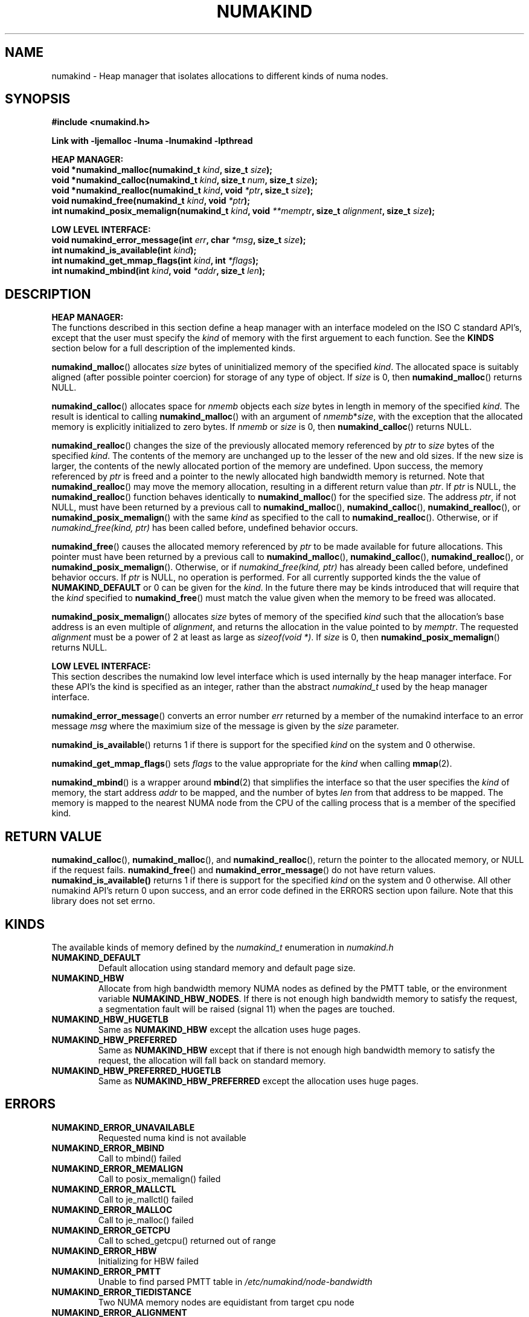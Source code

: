 .\"
.\" Copyright (C) 2014 Intel Corperation.
.\" All rights reserved.
.\"
.\" Redistribution and use in source and binary forms, with or without
.\" modification, are permitted provided that the following conditions are met:
.\" 1. Redistributions of source code must retain the above copyright notice(s),
.\"    this list of conditions and the following disclaimer.
.\" 2. Redistributions in binary form must reproduce the above copyright notice(s),
.\"    this list of conditions and the following disclaimer in the documentation
.\"    and/or other materials provided with the distribution.
.\"
.\" THIS SOFTWARE IS PROVIDED BY THE COPYRIGHT HOLDER(S) ``AS IS'' AND ANY EXPRESS
.\" OR IMPLIED WARRANTIES, INCLUDING, BUT NOT LIMITED TO, THE IMPLIED WARRANTIES OF
.\" MERCHANTABILITY AND FITNESS FOR A PARTICULAR PURPOSE ARE DISCLAIMED.  IN NO
.\" EVENT SHALL THE COPYRIGHT HOLDER(S) BE LIABLE FOR ANY DIRECT, INDIRECT,
.\" INCIDENTAL, SPECIAL, EXEMPLARY, OR CONSEQUENTIAL DAMAGES (INCLUDING, BUT NOT
.\" LIMITED TO, PROCUREMENT OF SUBSTITUTE GOODS OR SERVICES; LOSS OF USE, DATA, OR
.\" PROFITS; OR BUSINESS INTERRUPTION) HOWEVER CAUSED AND ON ANY THEORY OF
.\" LIABILITY, WHETHER IN CONTRACT, STRICT LIABILITY, OR TORT (INCLUDING NEGLIGENCE
.\" OR OTHERWISE) ARISING IN ANY WAY OUT OF THE USE OF THIS SOFTWARE, EVEN IF
.\" ADVISED OF THE POSSIBILITY OF SUCH DAMAGE.
.\"
.TH "NUMAKIND" 3 "25 May 2014" "Intel Corporation" "NUMAKIND" \" -*- nroff -*-
.SH "NAME"
numakind \- Heap manager that isolates allocations to different kinds of numa nodes.
.SH "SYNOPSIS"
.nf
.B #include <numakind.h>
.sp
.B Link with -ljemalloc -lnuma -lnumakind -lpthread
.sp
.B "HEAP MANAGER:"
.br
.BI "void *numakind_malloc(numakind_t " "kind" ", size_t " "size" );
.br
.BI "void *numakind_calloc(numakind_t " "kind" ", size_t " "num" ", size_t " "size" );
.br
.BI "void *numakind_realloc(numakind_t " "kind" ", void " "*ptr" ", size_t " "size" );
.br
.BI "void numakind_free(numakind_t " "kind" ", void " "*ptr" );
.br
.BI "int numakind_posix_memalign(numakind_t " "kind" ", void " "**memptr" ", size_t " "alignment" ", size_t " "size" );
.sp
.B "LOW LEVEL INTERFACE:"
.br
.BI "void numakind_error_message(int " "err" ", char " "*msg" ", size_t " "size" );
.br
.BI "int numakind_is_available(int " "kind" );
.br
.BI "int numakind_get_mmap_flags(int " "kind" ", int " "*flags" );
.br
.BI "int numakind_mbind(int " "kind" ", void " "*addr" ", size_t " "len" );
.fi
.SH "DESCRIPTION"
.B "HEAP MANAGER:"
.br
The functions described in this section define a heap manager with an
interface modeled on the ISO C standard API's, except that the user
must specify the
.I kind
of memory with the first arguement to each function.  See the
.B KINDS
section below for a full description of the implemented kinds.
.PP
.BR numakind_malloc ()
allocates
.I size
bytes of uninitialized memory of the specified
.IR "kind" .
The allocated space is suitably aligned (after possible pointer
coercion) for storage of any type of object.  If
.I size
is 0, then
.BR numakind_malloc ()
returns  NULL.
.PP
.BR numakind_calloc ()
allocates space for
.I nmemb
objects each
.I size
bytes in length in memory of the specified
.IR "kind" .
The result is identical to calling
.BR numakind_malloc ()
with an argument of
.IR nmemb * size ,
with the exception that the allocated memory is explicitly
initialized to zero bytes.
If
.I nmemb
or
.I size
is 0, then
.BR numakind_calloc ()
returns NULL.
.PP
.BR numakind_realloc ()
changes the size of the previously allocated memory referenced by
.I ptr
to
.I size
bytes of the specified
.IR "kind" .
The contents of the memory are unchanged up to the lesser of
the new and old sizes. If the new size is larger, the contents of the
newly allocated portion of the memory are undefined. Upon success, the
memory referenced by
.I ptr
is freed and a pointer to the newly allocated high bandwidth memory is
returned. Note that
.BR numakind_realloc ()
may move the memory allocation, resulting in a different return value
than
.IR "ptr" .
If
.I ptr
is NULL, the
.BR numakind_realloc ()
function behaves identically to
.BR numakind_malloc ()
for the specified size.
The address
.IR "ptr" ,
if not NULL, must have been returned by a previous call to
.BR numakind_malloc (),
.BR numakind_calloc (),
.BR numakind_realloc (),
or
.BR numakind_posix_memalign ()
with the same
.I kind
as specified to the call to
.BR numakind_realloc ().
Otherwise, or if
.I numakind_free(kind, ptr)
has been called before, undefined behavior occurs.
.PP
.BR numakind_free ()
causes the allocated memory referenced by
.I ptr
to be made available for future allocations. This pointer
must have been returned by a previous call to
.BR numakind_malloc (),
.BR numakind_calloc (),
.BR numakind_realloc (),
or
.BR numakind_posix_memalign ().
Otherwise, or if
.I numakind_free(kind, ptr)
has already been called before, undefined behavior occurs.
If
.I ptr
is  NULL, no operation is performed.
For all currently supported kinds the the value of
.B NUMAKIND_DEFAULT
or 0 can be given for the
.IR kind .
In the future there may be kinds introduced that will require that the
.I kind
specified to
.BR numakind_free ()
must match the value given when the memory to be freed was allocated.
.PP
.BR numakind_posix_memalign ()
allocates
.I size
bytes of memory of the specified
.I kind
such that the allocation's base address
is an even multiple of
.IR "alignment" ,
and returns the allocation in the value pointed to by
.IR "memptr" .
The requested
.I alignment
must be a power of 2 at least as large as
.IR "sizeof(void *)" .
If
.I size
is 0, then
.BR numakind_posix_memalign ()
returns NULL.
.sp
.B "LOW LEVEL INTERFACE:"
.br
This section describes the numakind low level interface which is used
internally by the heap manager interface.  For these API's the kind is
specified as an integer, rather than the abstract
.I numakind_t
used by the heap manager interface.
.PP
.BR numakind_error_message ()
converts an error number
.I err
returned by a member of the numakind
interface to an error message
.I msg
where the maximium size of the message is given by the
.I size
parameter.
.PP
.BR numakind_is_available ()
returns 1 if there is support for the specified
.I kind
on the system and 0 otherwise.
.PP
.BR numakind_get_mmap_flags ()
sets
.I flags
to the value appropriate for the
.I kind
when calling
.BR mmap (2).
.PP
.BR numakind_mbind ()
is a wrapper around
.BR mbind (2)
that simplifies the interface so that the user specifies the
.I kind
of memory, the start address
.I addr
to be mapped, and the number of bytes
.I len
from that address to be mapped. The memory is mapped to the nearest
NUMA node from the CPU of the calling process that is a member of the
specified kind.
.SH "RETURN VALUE"
.BR numakind_calloc (),
.BR numakind_malloc (),
and
.BR numakind_realloc (),
return the pointer to the allocated memory, or NULL if the request fails.
.BR numakind_free ()
and
.BR numakind_error_message ()
do not have return values.
.BR numakind_is_available()
returns 1 if there is support for the specified
.I kind
on the system and 0 otherwise.  All other numakind API's return 0 upon
success, and an error code defined in the ERRORS section upon failure.
Note that this library does not set errno.
.SH "KINDS"
The available kinds of memory defined by the
.I numakind_t
enumeration in
.I numakind.h
.TP
.B NUMAKIND_DEFAULT
Default allocation using standard memory and default page size.
.TP
.B NUMAKIND_HBW
Allocate from high bandwidth memory NUMA nodes as defined by the PMTT
table, or the environment variable
.BR "NUMAKIND_HBW_NODES" .
If there is not enough high bandwidth memory to satisfy the request, a
segmentation fault will be raised (signal 11) when the pages are
touched.
.TP
.B NUMAKIND_HBW_HUGETLB
Same as
.B NUMAKIND_HBW
except the allcation uses huge pages.
.TP
.B NUMAKIND_HBW_PREFERRED
Same as
.B NUMAKIND_HBW
except that if there is not enough high bandwidth memory to satisfy the
request, the allocation will fall back on standard memory.
.TP
.B NUMAKIND_HBW_PREFERRED_HUGETLB
Same as
.B NUMAKIND_HBW_PREFERRED
except the allocation uses huge pages.
.SH "ERRORS"
.TP
.B NUMAKIND_ERROR_UNAVAILABLE
Requested numa kind is not available
.TP
.B NUMAKIND_ERROR_MBIND
Call to mbind() failed
.TP
.B NUMAKIND_ERROR_MEMALIGN
Call to posix_memalign() failed
.TP
.B NUMAKIND_ERROR_MALLCTL
Call to je_mallctl() failed
.TP
.B NUMAKIND_ERROR_MALLOC
Call to je_malloc() failed
.TP
.B NUMAKIND_ERROR_GETCPU
Call to sched_getcpu() returned out of range
.TP
.B NUMAKIND_ERROR_HBW
Initializing for HBW failed
.TP
.B NUMAKIND_ERROR_PMTT
Unable to find parsed PMTT table in
.I /etc/numakind/node-bandwidth
.TP
.B NUMAKIND_ERROR_TIEDISTANCE
Two NUMA memory nodes are equidistant from target cpu node
.TP
.B NUMAKIND_ERROR_ALIGNMENT
Alignment must be a power of two and larger than sizeof(void *)
.TP
.B NUMAKIND_ERROR_ALLOCM
Call to je_allocm() failed
.TP
.B NUMAKIND_ERROR_ENVIRON
Error parsing environment variable (NUMAKIND_*)
.SH "FILES"
.TP
.I /etc/numakind/node-bandwidth
File that contains the bandwidth values for each numa node.
.TP
.I /etc/rc/d/init.d/numakind
Initialization script that creates the node-bandwidth file by calling
the PMTT table parser.
.TP
.I /usr/sbin/numakind-pmtt
The PMTT table parser.

.SH "ENVIRONMENT"
.TP
.B NUMAKIND_HBW_NODES
This environment varaible is a comma separated list of NUMA nodes that
are treated as high bandwidth. This environment variable should be set
if the PMTT file is not present, or to override the PMTT table if it
is present. Uses the
.I libnuma
routine
.BR numa_parse_nodestring ()
for parsing, so the syntax described in the
.BR numa (3)
man page for this routine applies: e.g 1-3,5 is a valid setting.
.SH "COPYRIGHT"
Copyright 2014 Intel Corporation All Rights Reserved.

This software is supplied under the terms of a license
agreement or nondisclosure agreement with Intel Corp.
and may not be copied or disclosed except in accordance
with the terms of that agreement.
.SH "SEE ALSO"
.BR malloc (3),
.BR numa (3),
.BR numactl (8),
.BR mbind (2),
.BR mmap (2),
.BR move_pages (2)
.BR jemalloc (3)
